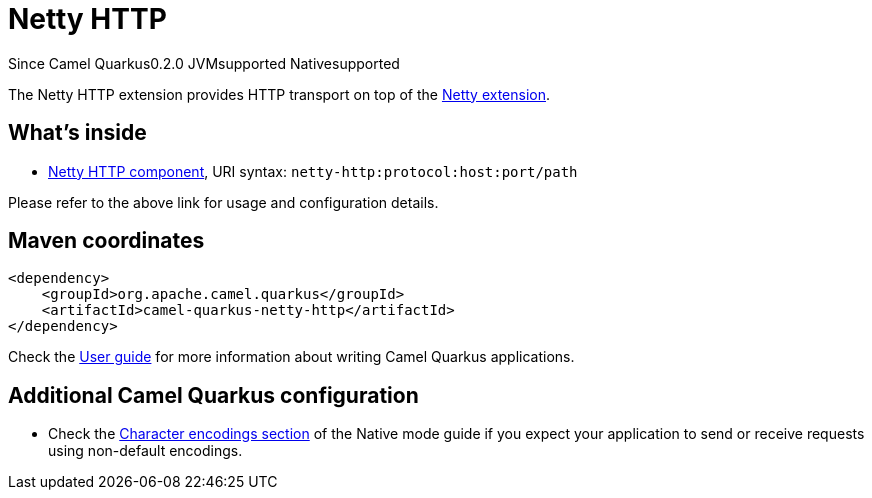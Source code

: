 // Do not edit directly!
// This file was generated by camel-quarkus-maven-plugin:update-extension-doc-page

[[netty-http]]
= Netty HTTP
:page-aliases: extensions/netty-http.adoc
:cq-since: 0.2.0
:cq-artifact-id: camel-quarkus-netty-http
:cq-native-supported: true
:cq-status: Stable
:cq-description: Netty HTTP server and client using the Netty 4.x.

[.badges]
[.badge-key]##Since Camel Quarkus##[.badge-version]##0.2.0## [.badge-key]##JVM##[.badge-supported]##supported## [.badge-key]##Native##[.badge-supported]##supported##

The Netty HTTP extension provides HTTP transport on top of the xref:reference/extensions/netty.adoc[Netty extension].


== What's inside

* https://camel.apache.org/components/latest/netty-http-component.html[Netty HTTP component], URI syntax: `netty-http:protocol:host:port/path`

Please refer to the above link for usage and configuration details.

== Maven coordinates

[source,xml]
----
<dependency>
    <groupId>org.apache.camel.quarkus</groupId>
    <artifactId>camel-quarkus-netty-http</artifactId>
</dependency>
----

Check the xref:user-guide/index.adoc[User guide] for more information about writing Camel Quarkus applications.

== Additional Camel Quarkus configuration

* Check the xref:user-guide/native-mode.adoc#charsets[Character encodings section] of the Native mode guide if you expect
  your application to send or receive requests using non-default encodings.

